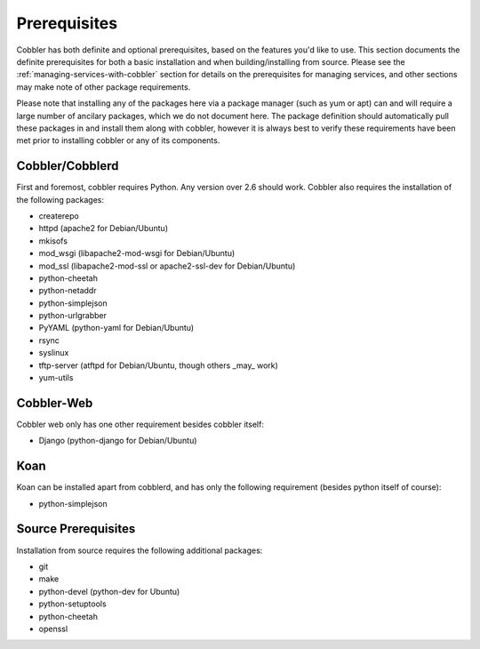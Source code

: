 .. _prerequisites:

*************
Prerequisites
*************

Cobbler has both definite and optional prerequisites, based on the features you'd like to use. This section documents
the definite prerequisites for both a basic installation and when building/installing from source. Please see the
:ref:`managing-services-with-cobbler` section for details on the prerequisites for managing services, and other sections
may make note of other package requirements.

Please note that installing any of the packages here via a package manager (such as yum or apt) can and will require a
large number of ancilary packages, which we do not document here. The package definition should automatically pull these
packages in and install them along with cobbler, however it is always best to verify these requirements have been met
prior to installing cobbler or any of its components.

Cobbler/Cobblerd
################

First and foremost, cobbler requires Python. Any version over 2.6 should work. Cobbler also requires the installation of
the following packages:

* createrepo
* httpd (apache2 for Debian/Ubuntu)
* mkisofs
* mod_wsgi (libapache2-mod-wsgi for Debian/Ubuntu)
* mod_ssl (libapache2-mod-ssl or apache2-ssl-dev for Debian/Ubuntu)
* python-cheetah
* python-netaddr
* python-simplejson
* python-urlgrabber
* PyYAML (python-yaml for Debian/Ubuntu)
* rsync
* syslinux
* tftp-server (atftpd for Debian/Ubuntu, though others _may_ work)
* yum-utils

Cobbler-Web
###########

Cobbler web only has one other requirement besides cobbler itself:

* Django (python-django for Debian/Ubuntu)


Koan
####

Koan can be installed apart from cobblerd, and has only the following requirement (besides python itself of course):

* python-simplejson

Source Prerequisites
####################

Installation from source requires the following additional packages:

* git
* make
* python-devel (python-dev for Ubuntu)
* python-setuptools
* python-cheetah
* openssl
